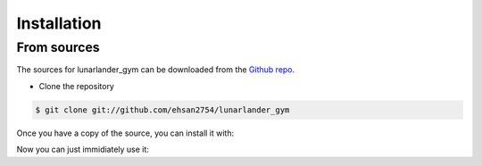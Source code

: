 .. highlight:: shell

============
Installation
============


.. Stable release [Not Available]
.. --------------

.. To install lunarlander_gym, run this command in your terminal:

.. .. code-block:: console

..     $ pip install lunarlander_gym

.. This is the preferred method to install lunarlander_gym, as it will always install the most recent stable release.

.. If you don't have `pip`_ installed, this `Python installation guide`_ can guide
.. you through the process.

.. .. _pip: https://pip.pypa.io
.. .. _Python installation guide: http://docs.python-guide.org/en/latest/starting/installation/


From sources
------------

The sources for lunarlander_gym can be downloaded from the `Github repo`_.

.. You can either clone the public repository:
* Clone the repository
.. code-block:: console

    $ git clone git://github.com/ehsan2754/lunarlander_gym

.. Or download the `tarball`_:

.. .. code-block:: console

..     $ curl -OJL https://github.com/ehsan2754/lunarlander_gym/tarball/master

Once you have a copy of the source, you can install it with:

.. code-block:: console
    $ sudo apt update && sudo apt upgrade
    $ sudo apt install make
    $ pip install requirements_dev.txt
    $ make install


Now you can just immidiately use it:

.. code-block:: console
    $ lunarlander-gym -h
        usage: lunarlander_gym [-h] -m M

        options:
          -h, --help        show this help message and exit
          -m M, --method M  Specifies the Reinforcement Agent method { 0 -> Random, 1 ->
                            Gradient based optimization, 2 -> Q-Learning Agent 3 -> Actor-
                            critic }
    



.. _Github repo: https://github.com/ehsan2754/lunarlander_gym
.. _tarball: https://github.com/ehsan2754/lunarlander_gym/tarball/master
